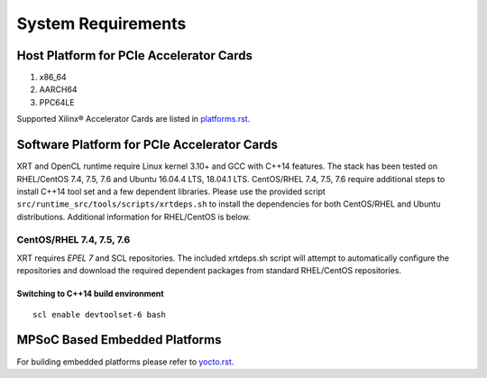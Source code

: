 .. _system_requirements.rst:

System Requirements
-------------------

Host Platform for PCIe Accelerator Cards
~~~~~~~~~~~~~~~~~~~~~~~~~~~~~~~~~~~~~~~~

1. x86_64
2. AARCH64
3. PPC64LE

Supported Xilinx® Accelerator Cards are listed in `platforms.rst <platforms.rst>`_.


Software Platform for PCIe Accelerator Cards
~~~~~~~~~~~~~~~~~~~~~~~~~~~~~~~~~~~~~~~~~~~~

XRT and OpenCL runtime require Linux kernel 3.10+ and GCC with C++14 features. The stack has been tested on RHEL/CentOS 7.4, 7.5, 7.6 and Ubuntu 16.04.4 LTS, 18.04.1 LTS. CentOS/RHEL 7.4, 7.5, 7.6 require additional steps to install C++14 tool set and a few dependent libraries. Please use the provided script ``src/runtime_src/tools/scripts/xrtdeps.sh`` to install the dependencies for both CentOS/RHEL and Ubuntu distributions. Additional information for RHEL/CentOS is below.


CentOS/RHEL 7.4, 7.5, 7.6
.........................

XRT requires *EPEL 7* and SCL repositories. The included xrtdeps.sh script will attempt to automatically configure the repositories and download the required dependent packages from standard RHEL/CentOS repositories.

Switching to C++14 build environment
^^^^^^^^^^^^^^^^^^^^^^^^^^^^^^^^^^^^

::

 scl enable devtoolset-6 bash


MPSoC Based Embedded Platforms
~~~~~~~~~~~~~~~~~~~~~~~~~~~~~~

For building embedded platforms please refer to `yocto.rst <yocto.rst>`_.
